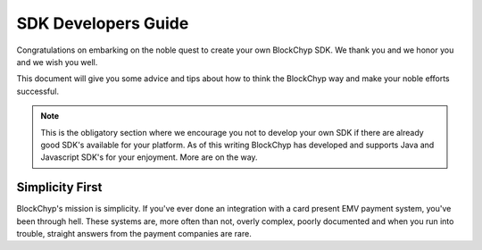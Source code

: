 .. _sdk-guide:

SDK Developers Guide
====================

Congratulations on embarking on the noble quest to create your own BlockChyp SDK.
We thank you and we honor you and we wish you well.

This document will give you some advice and tips about how to think the BlockChyp
way and make your noble efforts successful.

.. note::  This is the obligatory section where we encourage you not to develop your own SDK if there are already good SDK's available for your platform.  As of this writing BlockChyp has developed and supports Java and Javascript SDK's for your enjoyment.  More are on the way.

Simplicity First
----------------

BlockChyp's mission is simplicity.  If you've ever done an integration with a
card present EMV payment system, you've been through hell.  These systems are,
more often than not, overly complex, poorly documented and when you run into
trouble, straight answers from the payment companies are rare.
